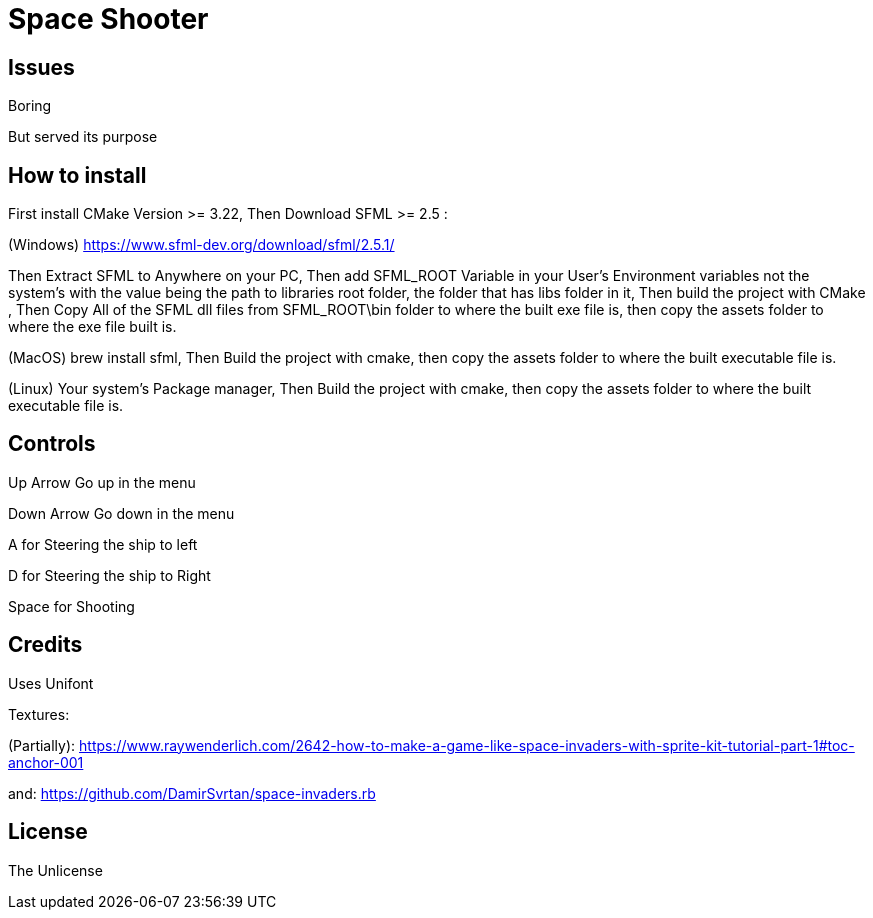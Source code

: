 = Space Shooter

== Issues
Boring

But served its purpose


== How to install

First install CMake Version >= 3.22, Then Download SFML >= 2.5 :

(Windows) https://www.sfml-dev.org/download/sfml/2.5.1/

Then Extract SFML to Anywhere on your PC, Then add SFML_ROOT Variable in your User's Environment variables not the system's
 with the value being the path to libraries root folder, the folder that has libs folder in it, Then build the project with CMake
, Then Copy All of the SFML dll files from SFML_ROOT\bin folder to where the built exe file is, then copy the assets folder to where the exe file built is.

(MacOS) brew install sfml, Then Build the project with cmake, then copy the assets folder to where the built executable file is.

(Linux) Your system's Package manager, Then Build the project with cmake, then copy the assets folder to where the built executable file is.

== Controls

Up Arrow Go up in the menu

Down Arrow Go down in the menu

A for Steering the ship to left

D for Steering the ship to Right

Space for Shooting

== Credits
Uses Unifont

Textures:

(Partially): https://www.raywenderlich.com/2642-how-to-make-a-game-like-space-invaders-with-sprite-kit-tutorial-part-1#toc-anchor-001

and: https://github.com/DamirSvrtan/space-invaders.rb

== License
The Unlicense
